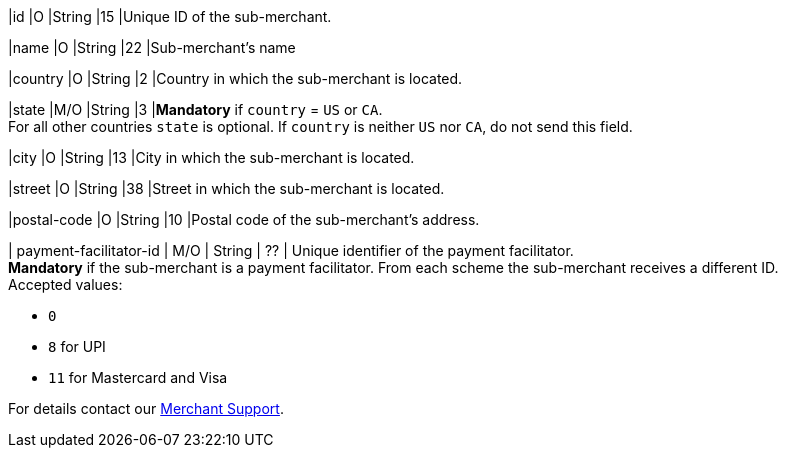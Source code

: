 
|id 
|O 
|String 
|15 
|Unique ID of the sub-merchant.

|name	
|O 
|String 
|22 
|Sub-merchant's name

|country 
|O 
|String 
|2 
|Country in which the sub-merchant is located.

|state 
|M/O 
|String 
|3 
|*Mandatory* if ``country`` =  ``US`` or ``CA``. +
For all other countries ``state`` is optional. If ``country`` is neither ``US`` nor ``CA``, do not send this field.

|city 
|O 
|String 
|13 
|City in which the sub-merchant is located.

|street 
|O 
|String 
|38 
|Street in which the sub-merchant is located.

|postal-code 
|O 
|String 
|10	
|Postal code of the sub-merchant's address.

| payment-facilitator-id 
| M/O 
| String
| ?? 
| Unique identifier of the payment facilitator. +
*Mandatory* if the sub-merchant is a payment facilitator. From each scheme the sub-merchant receives a different ID. +
//who gets the payment-facilitator-id? the merchant or the sub-merchant?
Accepted values: +

* ``0`` +
* ``8`` for UPI +
* ``11`` for Mastercard and Visa +

//-

For details contact our <<ContactUs, Merchant Support>>.

//The following fields are currently not part of the doc:
//
//| appid | O | String | ?? | ??
//| category | O | String | ?? | ??
//| store-id | O | String | ?? | ??
//| store-name | O | String | ?? | ??

//-
